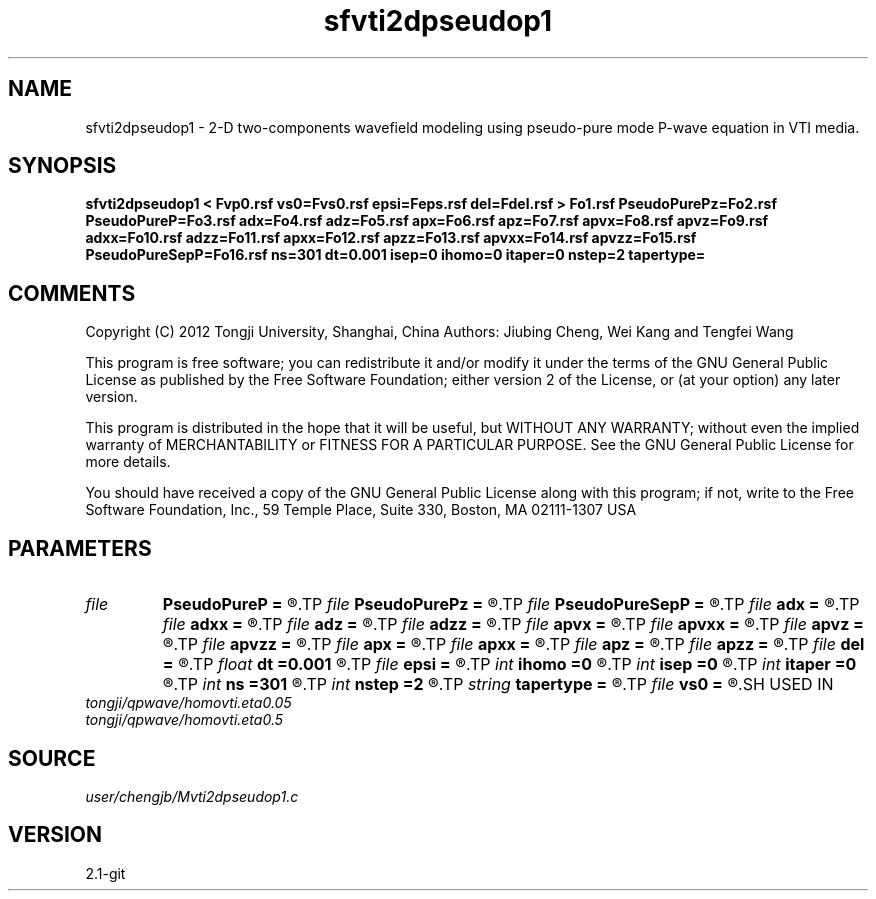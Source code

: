 .TH sfvti2dpseudop1 1  "APRIL 2019" Madagascar "Madagascar Manuals"
.SH NAME
sfvti2dpseudop1 \- 2-D two-components wavefield modeling using pseudo-pure mode P-wave equation in VTI media.
.SH SYNOPSIS
.B sfvti2dpseudop1 < Fvp0.rsf vs0=Fvs0.rsf epsi=Feps.rsf del=Fdel.rsf > Fo1.rsf PseudoPurePz=Fo2.rsf PseudoPureP=Fo3.rsf adx=Fo4.rsf adz=Fo5.rsf apx=Fo6.rsf apz=Fo7.rsf apvx=Fo8.rsf apvz=Fo9.rsf adxx=Fo10.rsf adzz=Fo11.rsf apxx=Fo12.rsf apzz=Fo13.rsf apvxx=Fo14.rsf apvzz=Fo15.rsf PseudoPureSepP=Fo16.rsf ns=301 dt=0.001 isep=0 ihomo=0 itaper=0 nstep=2 tapertype=
.SH COMMENTS

Copyright (C) 2012 Tongji University, Shanghai, China 
Authors: Jiubing Cheng, Wei Kang and Tengfei Wang

This program is free software; you can redistribute it and/or modify
it under the terms of the GNU General Public License as published by
the Free Software Foundation; either version 2 of the License, or
(at your option) any later version.

This program is distributed in the hope that it will be useful,
but WITHOUT ANY WARRANTY; without even the implied warranty of
MERCHANTABILITY or FITNESS FOR A PARTICULAR PURPOSE.  See the
GNU General Public License for more details.

You should have received a copy of the GNU General Public License
along with this program; if not, write to the Free Software
Foundation, Inc., 59 Temple Place, Suite 330, Boston, MA  02111-1307  USA

.SH PARAMETERS
.PD 0
.TP
.I file   
.B PseudoPureP
.B =
.R  	auxiliary output file name
.TP
.I file   
.B PseudoPurePz
.B =
.R  	auxiliary output file name
.TP
.I file   
.B PseudoPureSepP
.B =
.R  	auxiliary output file name
.TP
.I file   
.B adx
.B =
.R  	auxiliary output file name
.TP
.I file   
.B adxx
.B =
.R  	auxiliary output file name
.TP
.I file   
.B adz
.B =
.R  	auxiliary output file name
.TP
.I file   
.B adzz
.B =
.R  	auxiliary output file name
.TP
.I file   
.B apvx
.B =
.R  	auxiliary output file name
.TP
.I file   
.B apvxx
.B =
.R  	auxiliary output file name
.TP
.I file   
.B apvz
.B =
.R  	auxiliary output file name
.TP
.I file   
.B apvzz
.B =
.R  	auxiliary output file name
.TP
.I file   
.B apx
.B =
.R  	auxiliary output file name
.TP
.I file   
.B apxx
.B =
.R  	auxiliary output file name
.TP
.I file   
.B apz
.B =
.R  	auxiliary output file name
.TP
.I file   
.B apzz
.B =
.R  	auxiliary output file name
.TP
.I file   
.B del
.B =
.R  	auxiliary input file name
.TP
.I float  
.B dt
.B =0.001
.R  
.TP
.I file   
.B epsi
.B =
.R  	auxiliary input file name
.TP
.I int    
.B ihomo
.B =0
.R  	if ihomo=1, homogeneous medium
.TP
.I int    
.B isep
.B =0
.R  	if isep=1, separate wave-modes
.TP
.I int    
.B itaper
.B =0
.R  	if itaper=1, taper the wavenumber domain p=operators
.TP
.I int    
.B ns
.B =301
.R  
.TP
.I int    
.B nstep
.B =2
.R  
.TP
.I string 
.B tapertype
.B =
.R  	taper type
.TP
.I file   
.B vs0
.B =
.R  	auxiliary input file name
.SH USED IN
.TP
.I tongji/qpwave/homovti.eta0.05
.TP
.I tongji/qpwave/homovti.eta0.5
.SH SOURCE
.I user/chengjb/Mvti2dpseudop1.c
.SH VERSION
2.1-git

